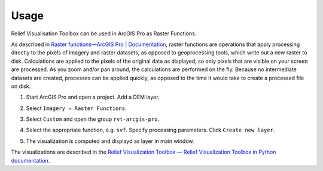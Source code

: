 .. _usage:

Usage
=====

Relief Visualisation Toolbox can be used in ArcGIS Pro as Raster Functions.

As described in `Raster functions—ArcGIS Pro | Documentation <https://pro.arcgis.com/en/pro-app/help/data/imagery/raster-functions.htm>`_, raster functions are operations that apply processing directly to the pixels of imagery and raster datasets, as opposed to geoprocessing tools, which write out a new raster to disk. Calculations are applied to the pixels of the original data as displayed, so only pixels that are visible on your screen are processed. As you zoom and/or pan around, the calculations are performed on the fly. Because no intermediate datasets are created, processes can be applied quickly, as opposed to the time it would take to create a processed file on disk.

#. Start ArcGIS Pro and open a project. Add a DEM layer.

   .. image:: ./figures/ArcGISPro_dem.png

#. Select ``Imagery → Raster Functions``.

   .. image:: ./figures/ArcGISPro_ribbon_raster_functions.png

#. Select ``Custom`` and open the group ``rvt-arcgis-pro``.

   .. image:: ./figures/ArcGISPro_raster_functions.png

#. Select the appropriate function, e.g. ``svf``. Specify processing parameters. Click ``Create new layer``.

   .. image:: ./figures/ArcGISPro_svf_parameters.png

#. The visualization is computed and displayd as layer in main window.

   .. image:: ./figures/ArcGISPro_result_svf.jpg

The visualizations are described in the `Relief Visualization Toolbox — Relief Visualization Toolbox in Python documentation <https://rvt-py.readthedocs.io>`_.